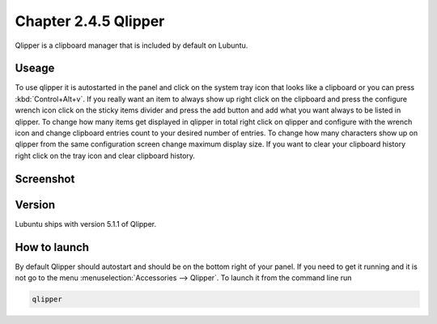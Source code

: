 Chapter 2.4.5 Qlipper
=====================

Qlipper is a clipboard manager that is included by default on Lubuntu.

Useage
------

To use qlipper it is autostarted in the panel and click on the system tray icon that looks like a clipboard or you can press :kbd:`Control+Alt+v`. If you really want an item to always show up right click on the clipboard and press the configure wrench icon click on the sticky items divider and press the add button and add what you want always to be listed in qlipper. To change how many items get displayed in qlipper in total right click on qlipper and configure with the wrench icon and change clipboard entries count to your desired number of entries. To change how many characters show up on qlipper from the same configuration screen change maximum display size. If you want to clear your clipboard history right click on the tray icon and clear clipboard history.  

Screenshot
----------
.. image:: qlipper.png

Version
-------
Lubuntu ships with version 5.1.1 of Qlipper. 

How to launch
-------------
By default Qlipper should autostart and should be on the bottom right of your panel. If you need to get it running and it is not go to the menu :menuselection:`Accessories --> Qlipper`.
To launch it from the command line run 

.. code::

   qlipper

